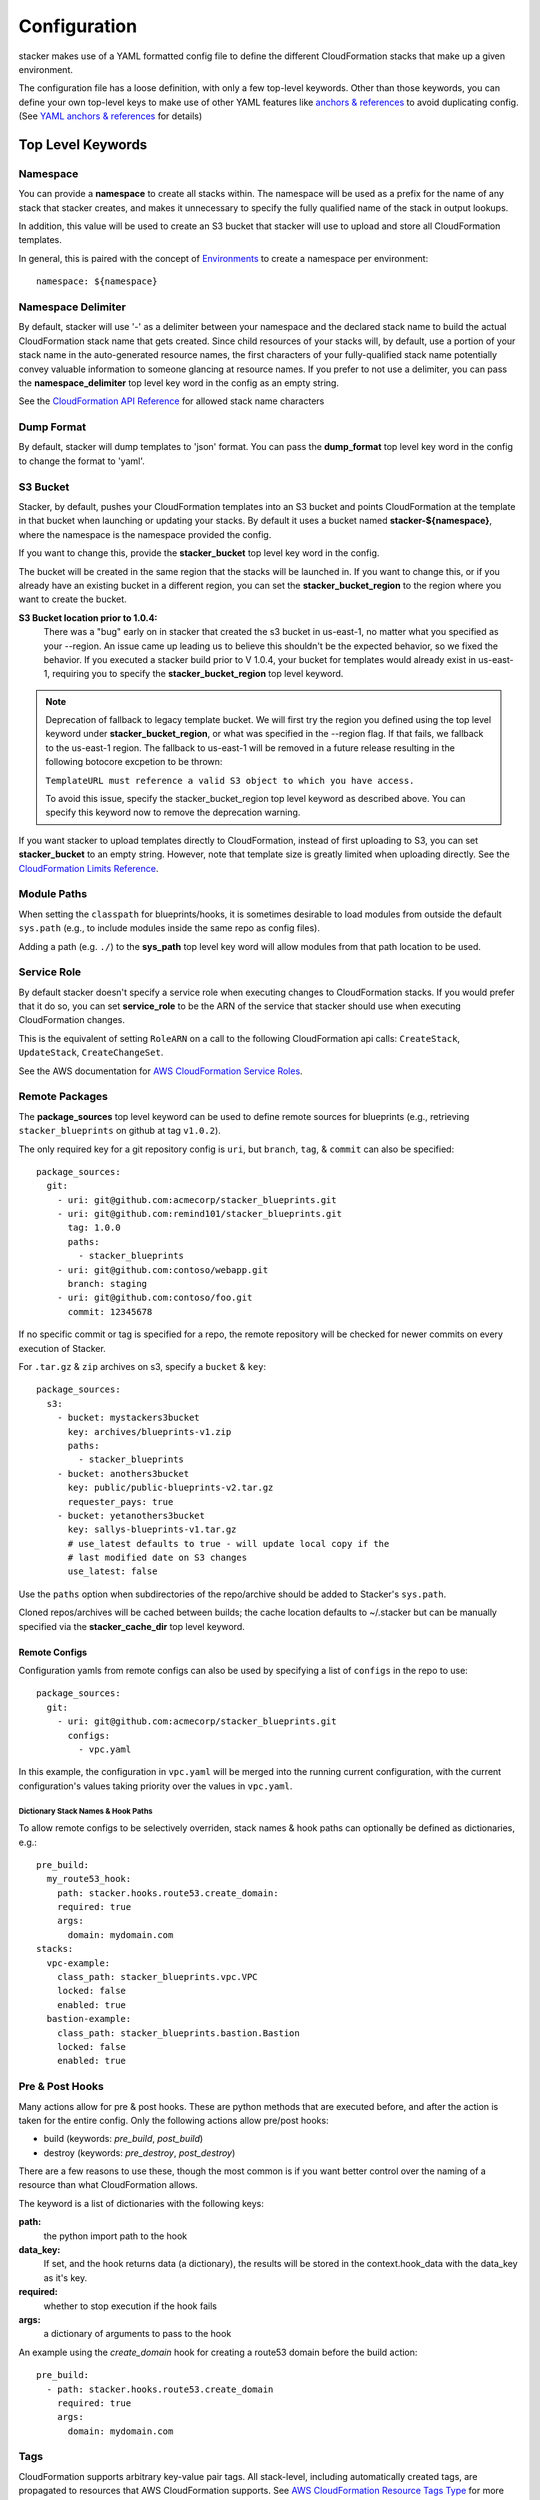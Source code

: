 =============
Configuration
=============

stacker makes use of a YAML formatted config file to define the different
CloudFormation stacks that make up a given environment.

The configuration file has a loose definition, with only a few top-level
keywords. Other than those keywords, you can define your own top-level keys
to make use of other YAML features like `anchors & references`_ to avoid
duplicating config. (See `YAML anchors & references`_ for details)

Top Level Keywords
==================

Namespace
---------

You can provide a **namespace** to create all stacks within. The namespace will
be used as a prefix for the name of any stack that stacker creates, and makes
it unnecessary to specify the fully qualified name of the stack in output
lookups.

In addition, this value will be used to create an S3 bucket that stacker will
use to upload and store all CloudFormation templates.

In general, this is paired with the concept of `Environments
<environments.html>`_ to create a namespace per environment::

  namespace: ${namespace}

Namespace Delimiter
-------------------

By default, stacker will use '-' as a delimiter between your namespace and the
declared stack name to build the actual CloudFormation stack name that gets
created. Since child resources of your stacks will, by default, use a portion
of your stack name in the auto-generated resource names, the first characters
of your fully-qualified stack name potentially convey valuable information to
someone glancing at resource names. If you prefer to not use a delimiter, you
can pass the **namespace_delimiter** top level key word in the config as an empty string.

See the `CloudFormation API Reference`_ for allowed stack name characters

.. _`CloudFormation API Reference`: http://docs.aws.amazon.com/AWSCloudFormation/latest/APIReference/API_CreateStack.html

Dump Format
-----------

By default, stacker will dump templates to 'json' format.  You can pass the **dump_format**
top level key word in the config to change the format to 'yaml'.


S3 Bucket
---------

Stacker, by default, pushes your CloudFormation templates into an S3 bucket
and points CloudFormation at the template in that bucket when launching or
updating your stacks. By default it uses a bucket named
**stacker-${namespace}**, where the namespace is the namespace provided the
config.

If you want to change this, provide the **stacker_bucket** top level key word
in the config.

The bucket will be created in the same region that the stacks will be launched
in.  If you want to change this, or if you already have an existing bucket
in a different region, you can set the **stacker_bucket_region** to
the region where you want to create the bucket.

**S3 Bucket location prior to 1.0.4:**
  There was a "bug" early on in stacker that created the s3 bucket in us-east-1,
  no matter what you specified as your --region. An issue came up leading us to
  believe this shouldn't be the expected behavior, so we fixed the behavior.
  If you executed a stacker build prior to V 1.0.4, your bucket for templates
  would already exist in us-east-1, requiring you to specify the
  **stacker_bucket_region** top level keyword.

.. note::
  Deprecation of fallback to legacy template bucket. We will first try
  the region you defined using the top level keyword under
  **stacker_bucket_region**, or what was specified in the --region flag.
  If that fails, we fallback to the us-east-1 region. The fallback to us-east-1
  will be removed in a future release resulting in the following botocore
  excpetion to be thrown:

  ``TemplateURL must reference a valid S3 object to which you have access.``

  To avoid this issue, specify the stacker_bucket_region top level keyword
  as described above. You can specify this keyword now to remove the
  deprecation warning.

If you want stacker to upload templates directly to CloudFormation, instead of
first uploading to S3, you can set **stacker_bucket** to an empty string.
However, note that template size is greatly limited when uploading directly.
See the `CloudFormation Limits Reference`_.

.. _`CloudFormation Limits Reference`: http://docs.aws.amazon.com/AWSCloudFormation/latest/UserGuide/cloudformation-limits.html

Module Paths
------------
When setting the ``classpath`` for blueprints/hooks, it is sometimes desirable to
load modules from outside the default ``sys.path`` (e.g., to include modules
inside the same repo as config files).

Adding a path (e.g. ``./``) to the **sys_path** top level key word will allow
modules from that path location to be used.

Service Role
------------

By default stacker doesn't specify a service role when executing changes to
CloudFormation stacks. If you would prefer that it do so, you can set
**service_role** to be the ARN of the service that stacker should use when
executing CloudFormation changes.

This is the equivalent of setting ``RoleARN`` on a call to the following
CloudFormation api calls: ``CreateStack``, ``UpdateStack``,
``CreateChangeSet``.

See the AWS documentation for `AWS CloudFormation Service Roles`_.

.. _`AWS CloudFormation Service Roles`: https://docs.aws.amazon.com/AWSCloudFormation/latest/UserGuide/using-iam-servicerole.html?icmpid=docs_cfn_console

Remote Packages
---------------
The **package_sources** top level keyword can be used to define remote
sources for blueprints (e.g., retrieving ``stacker_blueprints`` on github at
tag ``v1.0.2``).

The only required key for a git repository config is ``uri``, but ``branch``,
``tag``, & ``commit`` can also be specified::

    package_sources:
      git:
        - uri: git@github.com:acmecorp/stacker_blueprints.git
        - uri: git@github.com:remind101/stacker_blueprints.git
          tag: 1.0.0
          paths:
            - stacker_blueprints
        - uri: git@github.com:contoso/webapp.git
          branch: staging
        - uri: git@github.com:contoso/foo.git
          commit: 12345678

If no specific commit or tag is specified for a repo, the remote repository
will be checked for newer commits on every execution of Stacker.

For ``.tar.gz`` & ``zip`` archives on s3, specify a ``bucket`` & ``key``::

    package_sources:
      s3:
        - bucket: mystackers3bucket
          key: archives/blueprints-v1.zip
          paths:
            - stacker_blueprints
        - bucket: anothers3bucket
          key: public/public-blueprints-v2.tar.gz
          requester_pays: true
        - bucket: yetanothers3bucket
          key: sallys-blueprints-v1.tar.gz
          # use_latest defaults to true - will update local copy if the
          # last modified date on S3 changes
          use_latest: false

Use the ``paths`` option when subdirectories of the repo/archive should be
added to Stacker's ``sys.path``.

Cloned repos/archives will be cached between builds; the cache location defaults
to ~/.stacker but can be manually specified via the **stacker_cache_dir** top
level keyword.

Remote Configs
~~~~~~~~~~~~~~
Configuration yamls from remote configs can also be used by specifying a list
of ``configs`` in the repo to use::

    package_sources:
      git:
        - uri: git@github.com:acmecorp/stacker_blueprints.git
          configs:
            - vpc.yaml

In this example, the configuration in ``vpc.yaml`` will be merged into the
running current configuration, with the current configuration's values taking
priority over the values in ``vpc.yaml``.

Dictionary Stack Names & Hook Paths
:::::::::::::::::::::::::::::::::::
To allow remote configs to be selectively overriden, stack names & hook
paths can optionally be defined as dictionaries, e.g.::

  pre_build:
    my_route53_hook:
      path: stacker.hooks.route53.create_domain:
      required: true
      args:
        domain: mydomain.com
  stacks:
    vpc-example:
      class_path: stacker_blueprints.vpc.VPC
      locked: false
      enabled: true
    bastion-example:
      class_path: stacker_blueprints.bastion.Bastion
      locked: false
      enabled: true

Pre & Post Hooks
----------------

Many actions allow for pre & post hooks. These are python methods that are
executed before, and after the action is taken for the entire config. Only the
following actions allow pre/post hooks:

* build (keywords: *pre_build*, *post_build*)
* destroy (keywords: *pre_destroy*, *post_destroy*)

There are a few reasons to use these, though the most common is if you want
better control over the naming of a resource than what CloudFormation allows.

The keyword is a list of dictionaries with the following keys:

**path:**
  the python import path to the hook
**data_key:**
  If set, and the hook returns data (a dictionary), the results will be stored
  in the context.hook_data with the data_key as it's key.
**required:**
  whether to stop execution if the hook fails
**args:**
  a dictionary of arguments to pass to the hook

An example using the *create_domain* hook for creating a route53 domain before
the build action::

  pre_build:
    - path: stacker.hooks.route53.create_domain
      required: true
      args:
        domain: mydomain.com

Tags
----

CloudFormation supports arbitrary key-value pair tags. All stack-level, including automatically created tags, are
propagated to resources that AWS CloudFormation supports. See `AWS CloudFormation Resource Tags Type`_ for more details.
If no tags are specified, the `stacker_namespace` tag is applied to your stack with the value of `namespace` as the
tag value.

If you prefer to apply a custom set of tags, specify the top-level keyword `tags` as a map. Example::

  tags:
    "hello": world
    "my_tag:with_colons_in_key": ${dynamic_tag_value_from_my_env}
    simple_tag: simple value

If you prefer to have no tags applied to your stacks (versus the default tags that stacker applies), specify an empty
map for the top-level keyword::

  tags: {}

.. _`AWS CloudFormation Resource Tags Type`: http://docs.aws.amazon.com/AWSCloudFormation/latest/UserGuide/aws-properties-resource-tags.html

Mappings
--------

Mappings are dictionaries that are provided as Mappings_ to each CloudFormation
stack that stacker produces.

These can be useful for providing things like different AMIs for different
instance types in different regions::

  mappings:
    AmiMap:
      us-east-1:
        NAT: ami-ad227cc4
        ubuntu1404: ami-74e27e1c
        bastion: ami-74e27e1c
      us-west-2:
        NAT: ami-290f4119
        ubuntu1404: ami-5189a661
        bastion: ami-5189a661

These can be used in each blueprint/stack as usual.

Lookups
-------

Lookups allow you to create custom methods which take a value and are
resolved at build time. The resolved values are passed to the `Blueprints
<blueprints.html>`_ before it is rendered. For more information, see the
`Lookups <lookups.html>`_ documentation.

stacker provides some common `lookups <lookups.html>`_, but it is
sometimes useful to have your own custom lookup that doesn't get shipped
with stacker. You can register your own lookups by defining a `lookups`
key::

  lookups:
    custom: path.to.lookup.handler

The key name for the lookup will be used as the type name when registering
the lookup. The value should be the path to a valid lookup handler.

You can then use these within your config::

  conf_value: ${custom some-input-here}


Stacks
------

This is the core part of the config - this is where you define each of the
stacks that will be deployed in the environment.  The top level keyword
*stacks* is populated with a list of dictionaries, each representing a single
stack to be built.

A stack has the following keys:

**name:**
  The logical name for this stack, which can be used in conjuction with the
  ``output`` lookup. The value here must be unique within the config. If no
  ``stack_name`` is provided, the value here will be used for the name of the
  CloudFormation stack.
**class_path:**
  The python class path to the Blueprint to be used. Specify this or
  ``template_path`` for the stack.
**template_path:**
  Path to raw CloudFormation template (JSON or YAML). Specify this or
  ``class_path`` for the stack.
**description:**
  A short description to apply to the stack. This overwrites any description
  provided in the Blueprint. See: http://docs.aws.amazon.com/AWSCloudFormation/latest/UserGuide/template-description-structure.html
**variables:**
  A dictionary of Variables_ to pass into the Blueprint when rendering the
  CloudFormation template. Variables_ can be any valid YAML data
  structure.
**locked:**
  (optional) If set to true, the stack is locked and will not be
  updated unless the stack is passed to stacker via the *--force* flag.
  This is useful for *risky* stacks that you don't want to take the
  risk of allowing CloudFormation to update, but still want to make
  sure get launched when the environment is first created. When ``locked``,
  it's not necessary to specify a ``class_path`` or ``template_path``.
**enabled:**
  (optional) If set to false, the stack is disabled, and will not be
  built or updated. This can allow you to disable stacks in different
  environments.
**protected:**
  (optional) When running an update in non-interactive mode, if a stack has
  *protected* set to *true* and would get changed, stacker will switch to
  interactive mode for that stack, allowing you to approve/skip the change.
**requires:**
  (optional) a list of other stacks this stack requires. This is for explicit
  dependencies - you do not need to set this if you refer to another stack in
  a Parameter, so this is rarely necessary.
**tags:**
  (optional) a dictionary of CloudFormation tags to apply to this stack. This
  will be combined with the global tags, but these tags will take precendence.
**stack_name:**
  (optional) If provided, this will be used as the name of the CloudFormation
  stack. Unlike ``name``, the value doesn't need to be unique within the config,
  since you could have multiple stacks with the same name, but in different
  regions or accounts. (note: the namespace from the environment will be
  prepended to this)
**region**:
  (optional): If provided, specifies the name of the region that the
  CloudFormation stack should reside in. If not provided, the default region
  will be used (``AWS_DEFAULT_REGION``, ``~/.aws/config`` or the ``--region``
  flag). If both ``region`` and ``profile`` are specified, the value here takes
  precedence over the value in the profile.
**profile**:
  (optional): If provided, specifies the name of a AWS profile to use when
  performing AWS API calls for this stack. This can be used to provision stacks
  in multiple accounts or regions.
**stack_policy_path**:
  (optional): If provided, specifies the path to a JSON formatted stack policy
  that will be applied when the CloudFormation stack is created and updated.
  You can use stack policies to prevent CloudFormation from making updates to
  protected resources (e.g. databases). See: https://docs.aws.amazon.com/AWSCloudFormation/latest/UserGuide/protect-stack-resources.html

Here's an example from stacker_blueprints_, used to create a VPC::

  stacks:
    - name: vpc-example
      class_path: stacker_blueprints.vpc.VPC
      locked: false
      enabled: true
      variables:
        InstanceType: t2.small
        SshKeyName: default
        ImageName: NAT
        AZCount: 2
        PublicSubnets:
          - 10.128.0.0/24
          - 10.128.1.0/24
          - 10.128.2.0/24
          - 10.128.3.0/24
        PrivateSubnets:
          - 10.128.8.0/22
          - 10.128.12.0/22
          - 10.128.16.0/22
          - 10.128.20.0/22
        CidrBlock: 10.128.0.0/16

Variables
==========

Variables are values that will be passed into a `Blueprint
<blueprints.html>`_ before it is
rendered. Variables can be any valid YAML data structure and can leverage
Lookups_ to expand values at build time.

The following concepts make working with variables within large templates
easier:

YAML anchors & references
-------------------------

If you have a common set of variables that you need to pass around in many
places, it can be annoying to have to copy and paste them in multiple places.
Instead, using a feature of YAML known as `anchors & references`_, you can
define common values in a single place and then refer to them with a simple
syntax.

For example, say you pass a common domain name to each of your stacks, each of
them taking it as a Variable. Rather than having to enter the domain into
each stack (and hopefully not typo'ing any of them) you could do the
following::

  domain_name: &domain mydomain.com

Now you have an anchor called **domain** that you can use in place of any value
in the config to provide the value **mydomain.com**. You use the anchor with
a reference::

  stacks:
    - name: vpc
      class_path: stacker_blueprints.vpc.VPC
      variables:
        DomainName: *domain

Even more powerful is the ability to anchor entire dictionaries, and then
reference them in another dictionary, effectively providing it with default
values. For example::

  common_variables: &common_variables
    DomainName: mydomain.com
    InstanceType: m3.medium
    AMI: ami-12345abc

Now, rather than having to provide each of those variables to every stack that
could use them, you can just do this instead::

  stacks:
    - name: vpc
      class_path: stacker_blueprints.vpc.VPC
      variables:
        << : *common_variables
        InstanceType: c4.xlarge # override the InstanceType in this stack

Using Outputs as Variables
---------------------------

Since stacker encourages the breaking up of your CloudFormation stacks into
entirely separate stacks, sometimes you'll need to pass values from one stack
to another. The way this is handled in stacker is by having one stack
provide Outputs_ for all the values that another stack may need, and then
using those as the inputs for another stack's Variables_. stacker makes
this easier for you by providing a syntax for Variables_ that will cause
stacker to automatically look up the values of Outputs_ from another stack
in its config. To do so, use the following format for the Variable on the
target stack::

  MyParameter: ${output OtherStack::OutputName}

Since referencing Outputs_ from stacks is the most common use case,
`output` is the default lookup type. For more information see Lookups_.

This example is taken from stacker_blueprints_ example config - when building
things inside a VPC, you will need to pass the *VpcId* of the VPC that you
want the resources to be located in. If the *vpc* stack provides an Output
called *VpcId*, you can reference it easily::

  domain_name: my_domain &domain

  stacks:
    - name: vpc
      class_path: stacker_blueprints.vpc.VPC
      variables:
        DomainName: *domain
    - name: webservers
      class_path: stacker_blueprints.asg.AutoscalingGroup
      variables:
        DomainName: *domain
        VpcId: ${output vpc::VpcId} # gets the VpcId Output from the vpc stack

Note: Doing this creates an implicit dependency from the *webservers* stack
to the *vpc* stack, which will cause stacker to submit the *vpc* stack, and
then wait until it is complete until it submits the *webservers* stack.

Multi Account/Region Provisioning
---------------------------------

You can use stacker to manage CloudFormation stacks in multiple accounts and
regions, and reference outputs across them.

As an example, let's say you had 3 accounts you wanted to manage:

#) OpsAccount: An AWS account that has IAM users for employees.
#) ProdAccount: An AWS account for a "production" environment.
#) StageAccount: An AWS account for a "staging" environment.

You want employees with IAM user accounts in OpsAccount to be able to assume
roles in both the ProdAccount and StageAccount. You can use stacker to easily
manage this::


  stacks:
    # Create some stacks in both the "prod" and "stage" accounts with IAM roles
    # that employees can use.
    - name: prod/roles
      profile: prod
      class_path: blueprints.Roles
    - name: stage/roles
      profile: stage
      class_path: blueprints.Roles

    # Create a stack in the "ops" account and grant each employee access to
    # assume the roles we created above.
    - name: users
      profile: ops
      class_path: blueprints.IAMUsers
      variables:
        Users:
          john-smith:
            Roles:
              - ${output prod/roles::EmployeeRoleARN}
              - ${output stage/roles::EmployeeRoleARN}


Note how I was able to reference outputs from stacks in multiple accounts using the `output` plugin!

Environments
============

A pretty common use case is to have separate environments that you want to
look mostly the same, though with some slight modifications. For example, you
might want a *production* and a *staging* environment. The production
environment likely needs more instances, and often those instances will be
of a larger instance type. Environments allow you to use your existing
stacker config, but provide different values based on the environment file
chosen on the command line. For more information, see the
`Environments <environments.html>`_ documentation.

Translators
===========

.. note::
  Translators have been deprecated in favor of Lookups_ and will be
  removed in a future release.

Translators allow you to create custom methods which take a value, then modify
it before passing it on to the stack. Currently this is used to allow you to
pass a KMS encrypted string as a Parameter, then have KMS decrypt it before
submitting it to CloudFormation. For more information, see the
`Translators <translators.html>`_ documentation.

.. _`anchors & references`: https://en.wikipedia.org/wiki/YAML#Repeated_nodes
.. _Mappings: http://docs.aws.amazon.com/AWSCloudFormation/latest/UserGuide/mappings-section-structure.html
.. _Outputs: http://docs.aws.amazon.com/AWSCloudFormation/latest/UserGuide/outputs-section-structure.html
.. _stacker_blueprints: https://github.com/remind101/stacker_blueprints
.. _`AWS profiles`: https://docs.aws.amazon.com/cli/latest/userguide/cli-multiple-profiles.html
